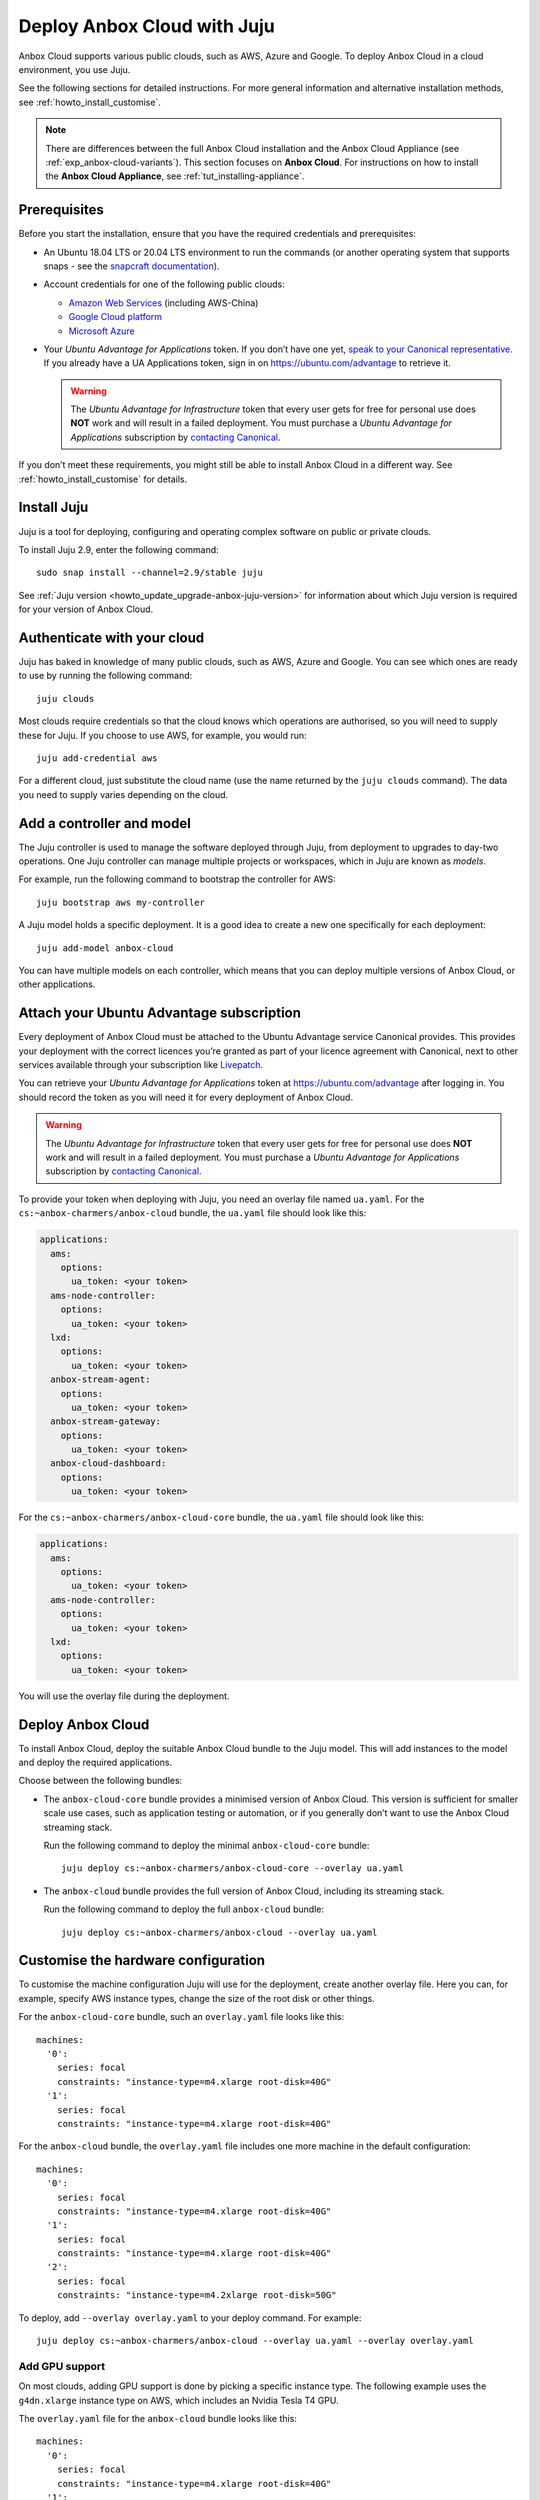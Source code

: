 .. _howto_install_deploy-juju:

============================
Deploy Anbox Cloud with Juju
============================

Anbox Cloud supports various public clouds, such as AWS, Azure and
Google. To deploy Anbox Cloud in a cloud environment, you use Juju.

See the following sections for detailed instructions. For more general
information and alternative installation methods, see :ref:`howto_install_customise`.

.. note::
   There are differences between
   the full Anbox Cloud installation and the Anbox Cloud Appliance (see
   :ref:`exp_anbox-cloud-variants`).
   This section focuses on **Anbox Cloud**. For instructions on how to
   install the **Anbox Cloud Appliance**, see :ref:`tut_installing-appliance`.


Prerequisites
=============

Before you start the installation, ensure that you have the required
credentials and prerequisites:

-  An Ubuntu 18.04 LTS or 20.04 LTS environment to run the commands (or
   another operating system that supports snaps - see the `snapcraft documentation <https://snapcraft.io/docs/installing-snapd>`_).
-  Account credentials for one of the following public clouds:

   -  `Amazon Web Services <https://aws.amazon.com/>`_ (including
      AWS-China)
   -  `Google Cloud platform <https://cloud.google.com/>`_
   -  `Microsoft Azure <https://azure.microsoft.com/>`_

-  Your *Ubuntu Advantage for Applications* token. If you don’t
   have one yet, `speak to your Canonical representative <https://anbox-cloud.io/contact-us>`_. If you already
   have a UA Applications token, sign in on https://ubuntu.com/advantage
   to retrieve it.

   .. warning::
      The *Ubuntu Advantage for Infrastructure* token that every user gets for
      free for personal use does **NOT** work and will result in a failed
      deployment. You must purchase a *Ubuntu Advantage for Applications* subscription by `contacting Canonical <https://anbox-cloud.io/contact-us>`_.

If you don’t meet these requirements, you might still be able to install
Anbox Cloud in a different way. See :ref:`howto_install_customise`
for details.

Install Juju
============

Juju is a tool for deploying, configuring and operating complex software
on public or private clouds.

To install Juju 2.9, enter the following command:

::

   sudo snap install --channel=2.9/stable juju

See :ref:`Juju version <howto_update_upgrade-anbox-juju-version>`
for information about which Juju version is required for your version of
Anbox Cloud.

Authenticate with your cloud
============================

Juju has baked in knowledge of many public clouds, such as AWS, Azure
and Google. You can see which ones are ready to use by running the
following command:

::

   juju clouds

Most clouds require credentials so that the cloud knows which operations
are authorised, so you will need to supply these for Juju. If you choose
to use AWS, for example, you would run:

::

   juju add-credential aws

For a different cloud, just substitute the cloud name (use the name
returned by the ``juju clouds`` command). The data you need to supply
varies depending on the cloud.

Add a controller and model
==========================

The Juju controller is used to manage the software deployed through
Juju, from deployment to upgrades to day-two operations. One Juju
controller can manage multiple projects or workspaces, which in Juju are
known as *models*.

For example, run the following command to bootstrap the controller for
AWS:

::

   juju bootstrap aws my-controller

A Juju model holds a specific deployment. It is a good idea to create a
new one specifically for each deployment:

::

   juju add-model anbox-cloud

You can have multiple models on each controller, which means that you
can deploy multiple versions of Anbox Cloud, or other applications.

Attach your Ubuntu Advantage subscription
=========================================

Every deployment of Anbox Cloud must be attached to the Ubuntu Advantage
service Canonical provides. This provides your deployment with the
correct licences you’re granted as part of your licence agreement with
Canonical, next to other services available through your subscription
like `Livepatch <https://ubuntu.com/livepatch>`_.

You can retrieve your *Ubuntu Advantage for Applications* token at
https://ubuntu.com/advantage after logging in. You should record the
token as you will need it for every deployment of Anbox Cloud.

.. warning::
   The *Ubuntu Advantage
   for Infrastructure* token that every user gets for free for
   personal use does **NOT** work and will result in a failed deployment.
   You must purchase a *Ubuntu Advantage for Applications*
   subscription by `contacting Canonical <https://anbox-cloud.io/contact-us>`_.

To provide your token when deploying with Juju, you need an overlay file
named ``ua.yaml``. For the ``cs:~anbox-charmers/anbox-cloud`` bundle,
the ``ua.yaml`` file should look like this:

.. code:: yaml

   applications:
     ams:
       options:
         ua_token: <your token>
     ams-node-controller:
       options:
         ua_token: <your token>
     lxd:
       options:
         ua_token: <your token>
     anbox-stream-agent:
       options:
         ua_token: <your token>
     anbox-stream-gateway:
       options:
         ua_token: <your token>
     anbox-cloud-dashboard:
       options:
         ua_token: <your token>

For the ``cs:~anbox-charmers/anbox-cloud-core`` bundle, the ``ua.yaml``
file should look like this:

.. code:: yaml

   applications:
     ams:
       options:
         ua_token: <your token>
     ams-node-controller:
       options:
         ua_token: <your token>
     lxd:
       options:
         ua_token: <your token>

You will use the overlay file during the deployment.

Deploy Anbox Cloud
==================

To install Anbox Cloud, deploy the suitable Anbox Cloud bundle to the
Juju model. This will add instances to the model and deploy the required
applications.

Choose between the following bundles:

-  The ``anbox-cloud-core`` bundle provides a minimised version of Anbox
   Cloud. This version is sufficient for smaller scale use cases, such
   as application testing or automation, or if you generally don’t want
   to use the Anbox Cloud streaming stack.

   Run the following command to deploy the minimal ``anbox-cloud-core``
   bundle:

   ::

        juju deploy cs:~anbox-charmers/anbox-cloud-core --overlay ua.yaml

-  The ``anbox-cloud`` bundle provides the full version of Anbox Cloud,
   including its streaming stack.

   Run the following command to deploy the full ``anbox-cloud`` bundle:

   ::

        juju deploy cs:~anbox-charmers/anbox-cloud --overlay ua.yaml

Customise the hardware configuration
====================================

To customise the machine configuration Juju will use for the deployment,
create another overlay file. Here you can, for example, specify AWS
instance types, change the size of the root disk or other things.

For the ``anbox-cloud-core`` bundle, such an ``overlay.yaml`` file looks
like this:

::

   machines:
     '0':
       series: focal
       constraints: "instance-type=m4.xlarge root-disk=40G"
     '1':
       series: focal
       constraints: "instance-type=m4.xlarge root-disk=40G"

For the ``anbox-cloud`` bundle, the ``overlay.yaml`` file includes one
more machine in the default configuration:

::

   machines:
     '0':
       series: focal
       constraints: "instance-type=m4.xlarge root-disk=40G"
     '1':
       series: focal
       constraints: "instance-type=m4.xlarge root-disk=40G"
     '2':
       series: focal
       constraints: "instance-type=m4.2xlarge root-disk=50G"

To deploy, add ``--overlay overlay.yaml`` to your deploy command. For
example:

::

   juju deploy cs:~anbox-charmers/anbox-cloud --overlay ua.yaml --overlay overlay.yaml

Add GPU support
---------------

On most clouds, adding GPU support is done by picking a specific
instance type. The following example uses the ``g4dn.xlarge`` instance
type on AWS, which includes an Nvidia Tesla T4 GPU.

The ``overlay.yaml`` file for the ``anbox-cloud`` bundle looks like
this:

::

   machines:
     '0':
       series: focal
       constraints: "instance-type=m4.xlarge root-disk=40G"
     '1':
       series: focal
       constraints: "instance-type=m4.xlarge root-disk=40G"
     '2':
       series: focal
       constraints: "instance-type=g4dn.2xlarge root-disk=50G"

To deploy, add ``--overlay overlay.yaml`` to your deploy command. For
example:

::

   juju deploy cs:~anbox-charmers/anbox-cloud --overlay ua.yaml --overlay overlay.yaml

Use Arm instances
-----------------

Some clouds, like AWS with their Graviton instances, provide support for
Arm instance types. These can be used with Anbox Cloud by specifying the
correct instance type in the ``overlay.yaml``:

::

   applications:
     lxd:
       # With Juju >= 2.9.0 we must specify the architecture of the underlying machine
       # in the constraints of the application
       constraints: "arch=arm64"
   machines:
     ...
     '2':
       series: focal
       constraints: "instance-type=m6g.2xlarge root-disk=50G"

To deploy, add ``--overlay overlay.yaml`` to your deploy command. For
example:

::

   juju deploy cs:~anbox-charmers/anbox-cloud --overlay ua.yaml --overlay overlay.yaml

Monitor the deployment
======================

After starting the deployment, Juju will create instances, install
software and connect the different parts of the cluster together. This
can take several minutes. You can monitor what’s going on by running the
following command:

::

   watch -c juju status --color

Perform necessary reboots
=========================

In some cases, a reboot of the LXD machines is necessary.

For example, a reboot is required when the Ubuntu 18.04 GA kernel is
selected when deploying on AWS. This kernel is based on the upstream
4.15 release. As Anbox Cloud requires a Ubuntu kernel with a minimum
version of 5.0, the kernel needs to be changed. The LXD charm already
takes care of installing a newer kernel, but the final reboot must be
performed manually.

Check the output of the ``juju status`` command to see whether you need
to reboot:

.. code:: sh

   ...
   Unit       Workload  Agent  Machine  Public address  Ports  Message
   lxd/0*     active    idle   3        10.75.96.23            reboot required to activate new kernel
   ...

To reboot the machine hosting LXD, run the following command:

::

   juju ssh lxd/0 -- sudo reboot

When the machine is back running, you must manually clear the status of
the LXD units:

::

   juju run-action --wait lxd/0 clear-notification

Once done, the reboot operation is finished.
